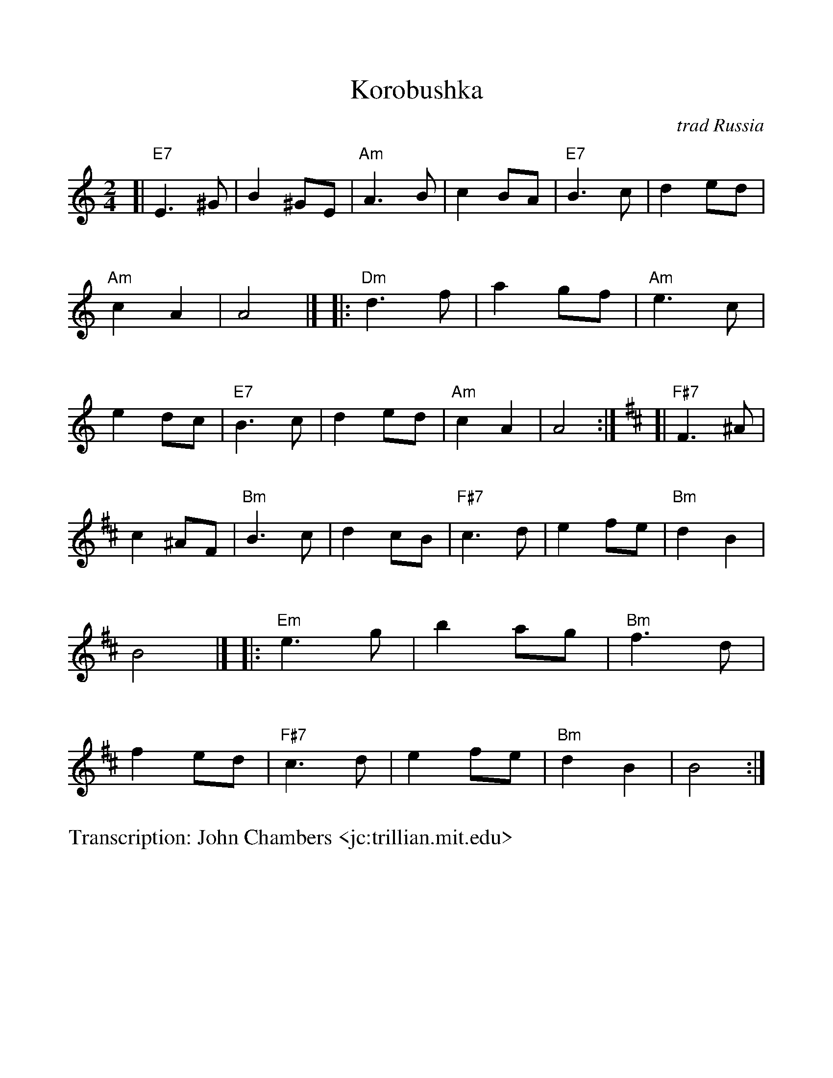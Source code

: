 %Scale the output
%%scale 1.0
%format bracinho.fmt
%%format dulcimer.fmt
%format chordsGCEA.fmt
%%titletrim false
% %%header Some header text
% %%footer "Copyright \u00A9 2012 Example of Copyright"
%%staffsep 60pt %between systems
%%sysstaffsep 60pt %between staves of a system
X: 26
T: Korobushka
O: trad Russia
M: 2/4
L: 1/8
Z: John Chambers <jc:trillian.mit.edu>
V:1 clef=treble
%%continueall 1
%%partsbox 1
%%writehistory 1
K: Am
[| "E7"E3^G | B2 ^GE | "Am"A3 B | c2 BA | "E7"B3 c | d2 ed | "Am"c2 A2 | A4 |]
|: "Dm"d3 f| a2 gf | "Am"e3 c | e2 dc | "E7"B3 c | d2ed | "Am"c2 A2 | A4 :|
K: Bm
[| "F#7"F3^A | c2 ^AF | "Bm"B3 c | d2 cB | "F#7"c3 d | e2 fe | "Bm"d2 B2 | B4 |]
|: "Em"e3 g| b2 ag | "Bm"f3 d | f2 ed | "F#7"c3 d | e2fe | "Bm"d2 B2 | B4 :|
